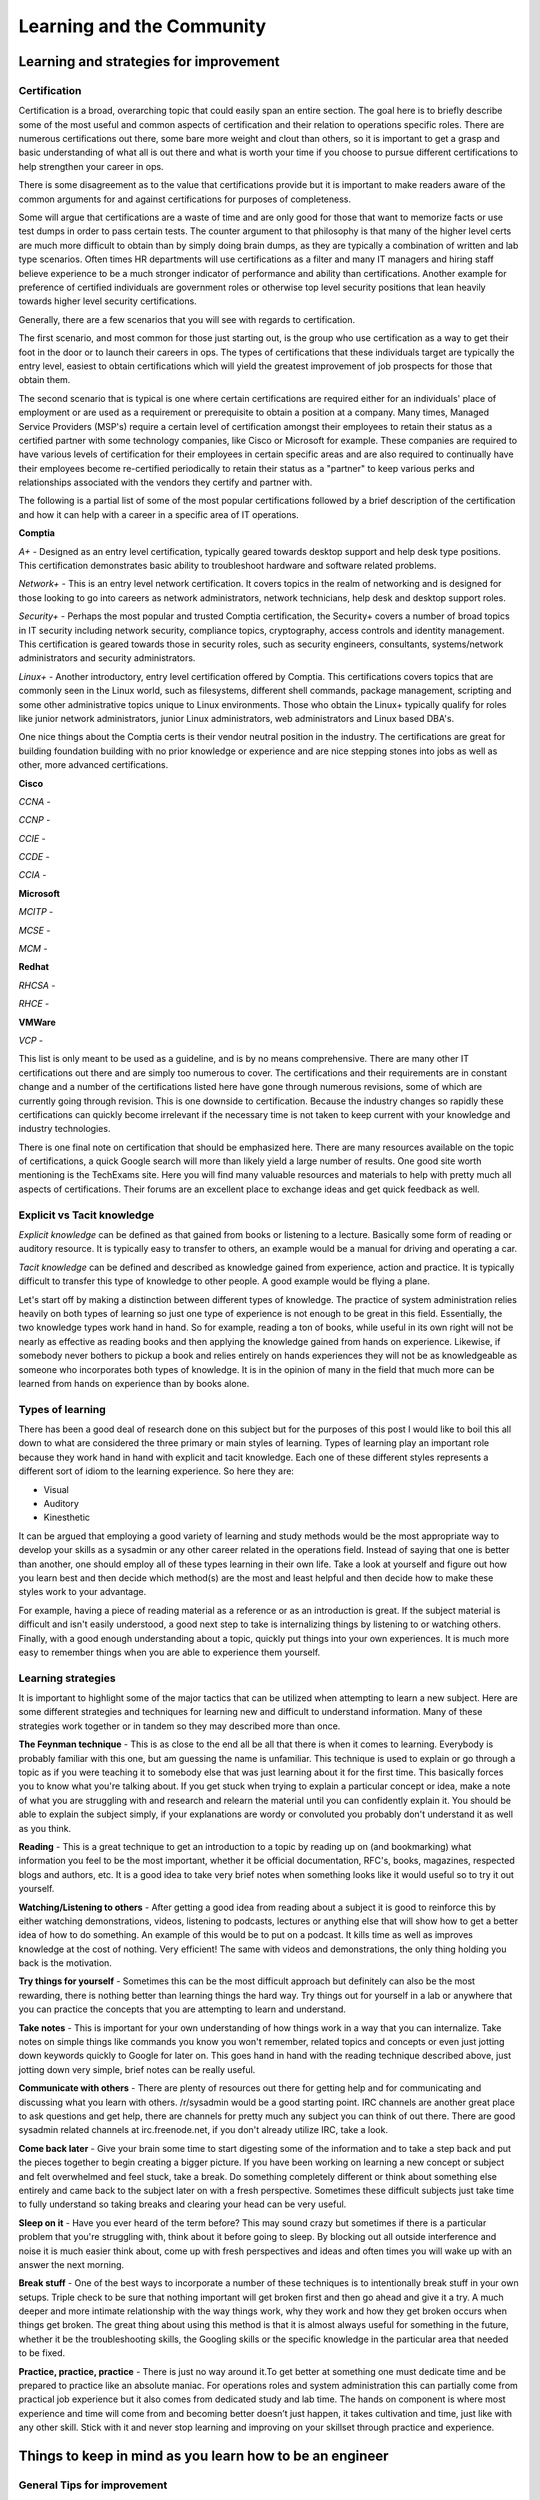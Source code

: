 Learning and the Community
**************************

Learning and strategies for improvement
=======================================

Certification
-------------

Certification is a broad, overarching topic that could easily span an entire
section. The goal here is to briefly describe some of the most useful and common
aspects of certification and their relation to operations specific roles. There
are numerous certifications out there, some bare more weight and clout than
others, so it is important to get a grasp and basic understanding of what all is
out there and what is worth your time if you choose to pursue different
certifications to help strengthen your career in ops.

There is some disagreement as to the value that certifications provide but it is
important to make readers aware of the common arguments for and against
certifications for purposes of completeness. 

Some will argue that certifications are a waste of time and are only good for
those that want to memorize facts or use test dumps in order to pass certain
tests. The counter argument to that philosophy is that many of the higher level
certs are much more difficult to obtain than by simply doing brain dumps, as
they are typically a combination of written and lab type scenarios. Often times
HR departments will use certifications as a filter and many IT managers and
hiring staff believe experience to be a much stronger indicator of performance
and ability than certifications. Another example for preference of certified
individuals are government roles or otherwise top level security positions that
lean heavily towards higher level security certifications.

Generally, there are a few scenarios that you will see with regards to
certification.

The first scenario, and most common for those just starting out, is the group
who use certification as a way to get their foot in the door or to launch their
careers in ops. The types of certifications that these individuals target are
typically the entry level, easiest to obtain certifications which will yield the
greatest improvement of job prospects for those that obtain them.

The second scenario that is typical is one where certain certifications are
required either for an individuals' place of employment or are used as
a requirement or prerequisite to obtain a position at a company. Many times,
Managed Service Providers (MSP's) require a certain level of certification
amongst their employees to retain their status as a certified partner with some
technology companies, like Cisco or Microsoft for example.  These companies are
required to have various levels of certification for their employees in certain
specific areas and are also required to continually have their employees become
re-certified periodically to retain their status as a "partner" to keep various
perks and relationships associated with the vendors they certify and partner
with. 

The following is a partial list of some of the most popular certifications
followed by a brief description of the certification and how it can help with
a career in a specific area of IT operations.

**Comptia**

*A+* - Designed as an entry level certification, typically geared towards
desktop support and help desk type positions. This certification demonstrates
basic ability to troubleshoot hardware and software related problems.

*Network+* - This is an entry level network certification. It covers topics in
the realm of networking and is designed for those looking to go into careers as
network administrators, network technicians, help desk and desktop support roles.

*Security+* - Perhaps the most popular and trusted Comptia certification, the
Security+ covers a number of broad topics in IT security including network
security, compliance topics, cryptography, access controls and identity
management. This certification is geared towards those in security roles, such
as security engineers, consultants, systems/network administrators and security
administrators.

*Linux+* - Another introductory, entry level certification offered by Comptia.
This certifications covers topics that are commonly seen in the Linux world,
such as filesystems, different shell commands, package management, scripting and
some other administrative topics unique to Linux environments. Those who obtain
the Linux+ typically qualify for roles like junior network administrators,
junior Linux administrators, web administrators and Linux based DBA's.

One nice things about the Comptia certs is their vendor neutral position in the
industry. The certifications are great for building foundation building with no
prior knowledge or experience and are nice stepping stones into jobs as well as
other, more advanced certifications.

**Cisco**

*CCNA* - 

*CCNP* -

*CCIE* -

*CCDE* -

*CCIA* -

**Microsoft**

*MCITP* - 

*MCSE* - 

*MCM* - 

**Redhat**

*RHCSA* - 

*RHCE* - 

**VMWare**

*VCP* - 

This list is only meant to be used as a guideline, and is by no means
comprehensive. There are many other IT certifications out there and are simply
too numerous to cover. The certifications and their requirements are in constant
change and a number of the certifications listed here have gone through numerous
revisions, some of which are currently going through revision. This is one
downside to certification. Because the industry changes so rapidly these
certifications can quickly become irrelevant if the necessary time is not taken
to keep current with your knowledge and industry technologies. 

There is one final note on certification that should be emphasized here. There
are many resources available on the topic of certifications, a quick Google
search will more than likely yield a large number of results. One good site
worth mentioning is the TechExams site. Here you will find many valuable
resources and materials to help with pretty much all aspects of certifications.
Their forums are an excellent place to exchange ideas and get quick feedback as
well.

Explicit vs Tacit knowledge
---------------------------

*Explicit knowledge* can be defined as that gained from books or listening to
a lecture. Basically some form of reading or auditory resource. It is typically
easy to transfer to others, an example would be a manual for driving and
operating a car.

*Tacit knowledge* can be defined and described as knowledge gained from
experience, action and practice. It is typically difficult to transfer this type
of knowledge to other people. A good example would be flying a plane.

Let's start off by making a distinction between different types of knowledge.
The practice of system administration relies heavily on both types of learning
so just one type of experience is not enough to be great in this field.
Essentially, the two knowledge types work hand in hand. So for example, reading
a ton of books, while useful in its own right will not be nearly as effective as
reading books and then applying the knowledge gained from hands on experience.
Likewise, if somebody never bothers to pickup a book and relies entirely on
hands experiences they will not be as knowledgeable as someone who incorporates
both types of knowledge. It is in the opinion of many in the field that much
more can be learned from hands on experience than by books alone.

Types of learning
-----------------

There has been a good deal of research done on this subject but for the purposes
of this post I would like to boil this all down to what are considered the three
primary or main styles of learning. Types of learning play an important role
because they work hand in hand with explicit and tacit knowledge. Each one of
these different styles represents a different sort of idiom to the learning
experience. So here they are:

* Visual
* Auditory
* Kinesthetic

It can be argued that employing a good variety of learning and study methods
would be the most appropriate way to develop your skills as a sysadmin or any
other career related in the operations field. Instead of saying
that one is better than another, one should employ all of these
types learning in their own life. Take a look at yourself and
figure out how you learn best and then decide which method(s) are
the most and least helpful and then decide how to make these styles
work to your advantage.

For example, having a piece of reading material as a reference or as an
introduction is great. If the subject material is difficult and isn't easily
understood, a good next step to take is internalizing things by listening to or
watching others. Finally, with a good enough understanding about a topic,
quickly put things into your own experiences. It is much more easy to remember
things when you are able to experience them yourself.

Learning strategies
-------------------

It is important to highlight some of the major tactics that can be utilized when
attempting to learn a new subject. Here are some different strategies and
techniques for learning new and difficult to understand information. Many of
these strategies work together or in tandem so they may described more than
once.

**The Feynman technique** - This is as close to the end all be all that there is
when it comes to learning. Everybody is probably familiar with this one, but am
guessing the name is unfamiliar. This technique is used to explain or go
through a topic as if you were teaching it to somebody else that was just
learning about it for the first time. This basically forces you to know what
you're talking about. If you get stuck when trying to explain a particular
concept or idea, make a note of what you are struggling with and research and
relearn the material until you can confidently explain it. You should be able
to explain the subject simply, if your explanations are wordy or convoluted you
probably don't understand it as well as you think.

**Reading** - This is a great technique to get an introduction to a topic by
reading up on (and bookmarking) what information you feel to be the most
important, whether it be official documentation, RFC's, books, magazines,
respected blogs and authors, etc. It is a good idea to take very brief notes
when something looks like it would useful so to try it out yourself.

**Watching/Listening to others** - After getting a good idea from reading about
a subject it is good to reinforce this by either watching demonstrations,
videos, listening to podcasts, lectures or anything else that will show how to
get a better idea of how to do something. An example of this would be to put on
a podcast. It kills time as well as improves knowledge at the cost of nothing.
Very efficient! The same with videos and demonstrations, the only thing holding
you back is the motivation.

**Try things for yourself** - Sometimes this can be the most difficult approach
but definitely can also be the most rewarding, there is nothing better than
learning things the hard way. Try things out for yourself in a lab or anywhere
that you can practice the concepts that you are attempting to learn and
understand.

**Take notes** - This is important for your own understanding of how things
work in a way that you can internalize. Take notes on simple things like
commands you know you won't remember, related topics and concepts or even just
jotting down keywords quickly to Google for later on. This goes hand in hand
with the reading technique described above, just jotting down very simple,
brief notes can be really useful.

**Communicate with others** - There are plenty of resources out there for
getting help and for communicating and discussing what you learn with others.
/r/sysadmin would be a good starting point. IRC channels are another great
place to ask questions and get help, there are channels for pretty much any
subject you can think of out there. There are good sysadmin related channels at
irc.freenode.net, if you don't already utilize IRC, take a look.

**Come back later** - Give your brain some time to start digesting some of the
information and to take a step back and put the pieces together to begin
creating a bigger picture. If you have been working on learning a new concept
or subject and felt overwhelmed and feel stuck, take a break. Do something
completely different or think about something else entirely and came back to
the subject later on with a fresh perspective. Sometimes these difficult
subjects just take time to fully understand so taking breaks and clearing your
head can be very useful.

**Sleep on it** - Have you ever heard of the term before? This may sound crazy
but sometimes if there is a particular problem that you're struggling with,
think about it before going to sleep. By blocking out all outside interference
and noise it is much easier think about, come up with fresh perspectives and
ideas and often times you will wake up with an answer the next morning.

**Break stuff** - One of the best ways to incorporate a number of these
techniques is to intentionally break stuff in your own setups. Triple check to
be sure that nothing important will get broken first and then go ahead and give
it a try. A much deeper and more intimate relationship with the way things work, why they
work and how they get broken occurs when things get broken. The great thing about
using this method is that it is almost always useful for something in the future,
whether it be the troubleshooting skills, the Googling skills or the specific
knowledge in the particular area that needed to be fixed.

**Practice, practice, practice** - There is just no way around it.To get
better at something one must dedicate time and be prepared to practice like an
absolute maniac. For operations roles and system administration
this can partially come from practical job experience but it also
comes from dedicated study and lab time. The hands on component is
where most experience and time will come from and becoming better
doesn’t just happen, it takes cultivation and time, just like with
any other skill. Stick with it and never stop learning and improving
on your skillset through practice and experience.

Things to keep in mind as you learn how to be an engineer
=========================================================

General Tips for improvement
----------------------------

These simple tips can go a really long way. There is no magical instant way to
improve yourself. If you take nothing else, just remember the following. The
best way to see results and really work on yourself starts by changing your
habits, working hard and being consistent.That might not be what you are
looking for, but it has been proven to be true time and again that
even by making just these few adjustments can go a long way in
becoming better at what you do.

**Exercise** - Just doing a Google search will reveal all the
information on the massive benefits of proper exercise. Even just
this one tip can make a huge difference in the way you think and
feel. It is not recommended to completely change the way you live
your life when starting out, especially if you are sedentary. Just
make a simple change as something to start with and work from there.
There are many benefits of exercising and working your body regularly
will help you improve your mind.

**Sleep** - This is probably the most important thing to remember when you are
trying to work on hacking your mind and improving yourself. 8 hours of sleep
seems to be the general rule of thumb, and it should not be overlooked when you
are evaluating yourself and your goals for getting to where you want to be. If
you want to wake up early, you need to go to sleep early, it really is as simple
as that. It is also important to be consistent on your sleep schedule so your
body can get used to when it should slow down and when it should speed up (even
on weekends!). For example, getting in a routine of winding down at a certain
time, say 9 pm every night by reading a book for an hour to train your body
that it is time to sleep. Read until say 10 pm every night if you want to wake
up at 6 am to get the sleep consistency your body needs, also giving your body
enough time to repair and heal itself to get up and going.

**Diet** - Also important. Everybody is different so please take this advice at
face value. As with anything else, it is not recommended to go all out and
make completely polar changes to every eating habit at once. You will crash
and burn like many others.So while it may work for some you generally will be
safer and more likely to make a lasting impact if you take things slowly. Work
on one thing at a time and gradually make the changes to improve your diet and
health. As an example, start by cutting out something small, like cutting out
a particular type of food that isn't exactly healthy. Not entirely, but even
just cutting back is a good first step. Basically doing something is better
than doing nothing.

Golden rules for careers in ops
===============================

* A sysadmin is there to support the customer(s)
* Leave your ego outside
* Listen
* Learn to communicate tech ideas to non-techies
* Learn how to triage
* Take time to document
* Start with the known and move to the unknown
* It isn't just backup, it's also restore
* Learn to do post mortems

Other skills that can help you
------------------------------
* Be personable
* Learn to code
* Learn patience
* Learn to budget

Where to look for help in the community
=======================================

Local user groups
-----------------

`Local LOPSA Groups: <https://lopsa.org/localprogram>`_

`BayLISA <http://www.baylisa.org/>`_

`Back Bay LISA <http://www.bblisa.org/>`_

Mailing lists and forums
------------------------

* `lopsa-tech@lopsa.org <http://lists.lopsa.org>`_
* `lisa@usenix.org <https://www.usenix.org/lisa/mailinglist>`_
* `systers [women in computing] <http://anitaborg.org/initiatives/systers/>`_
* `ops-education Google group <https://groups.google.com/forum/?hl=en&fromgroups=#!forum/ops-education>`_

irc
---
irc.freenode.net

 * #lopsa
 * #infra-talk

Membership organizations
------------------------

`USENIX LISA Special Interest Group (SIG) <https://www.usenix.org/lisa>`_

`League of Professional System Administrators (LOPSA) <https://lopsa.org/>`_

Conferences and Events
----------------------

`USENIX Large Installation System Administration (LISA) <http://www.usenix.org>`_

`Velocity <http://velocityconf.com/>`_

`Scale <http://www.socallinuxexpo.org/>`_

`Ohio LinuxFest <http://www.ohiolinux.org/>`_

`Lopsa-East <http://lopsa-east.org>`_

`Cascadia <http://casitconf.org>`_


Subreddits
----------

* /r/sysadmin
* /r/networking
* /r/netsec
* /r/vim
* /r/python
* /r/programming

Podcasts
--------

* Security Now! - Security
* The Linux Action Show! - Linux focused podcast
* Techsnap - Various IT topics
* Hak 5 - Hacking and security related
* Podnutz Pro - Various IT topics
* My Hard Drive Died - Hard Drive focused podcast
* Windows Weekly - Windows news
* Packet Pushers - Networking
* RunAs Radio - Various IT topics
* The UC Architects - Exchange, Lync
* The PowerScript Podcast - Powershell

IRC Channels
------------

RSS Feeds
---------

ServerFault
-----------

Sign up and participate. As your own questions, but also answer questions that
look interesting to you. This will not only help the community, but can keep you
sharp, even on technologies you don't work with on a daily basis.

Books (and concepts worth "Googling")
-------------------------------------

* Time Management for System Administrators, Thomas Limoncelli
* The Practice of System and Network Administration, Thomas Limoncelli
* Web Operations, John Allspaw and Jesse Robbins
* The Art of Capacity Planning, John Allspaw
* Blueprints for High Availability, Evan Marcus and Hal Stern
* Resilience Engineering, Erik Hollnagel
* Human Error, James Reason
* To Engineer is Human, Henry Petroski
* To Forgive Design, Henry Petroski

University Programs that teach Operations
-----------------------------------------

A list of System Administration or Ops related classes or degree
granting programs. It would be well worth our time to compare their
syllabi, course outcomes, exercises etc.

- http://www.hioa.no/Studier/TKD/Master/Network-and-System-Administration/
- http://www.hioa.no/Studier/Summer/Network-and-system-administration
- http://www.cs.stevens.edu/~jschauma/615/
- http://goo.gl/4ygBn
- http://www.cs.fsu.edu/current/grad/cnsa_ms.php
- http://www.rit.edu/programs/applied-networking-and-system-administration-bs
- http://www.mtu.edu/technology/undergraduate/cnsa/
- http://www.wit.edu/computer-science/programs/BSCN.html
- http://www.his.se/english/education/island/net--og-kerfisstjornun/

LOPSA has an `educator's list <https://lists.lopsa.org/cgi-bin/mailman/listinfo/educators>`_

Aleksey's `report on university programs
<http://www.verticalsysadmin.com/Report_on_programs_in_System_Administration__25-June-2012.pdf>`_
